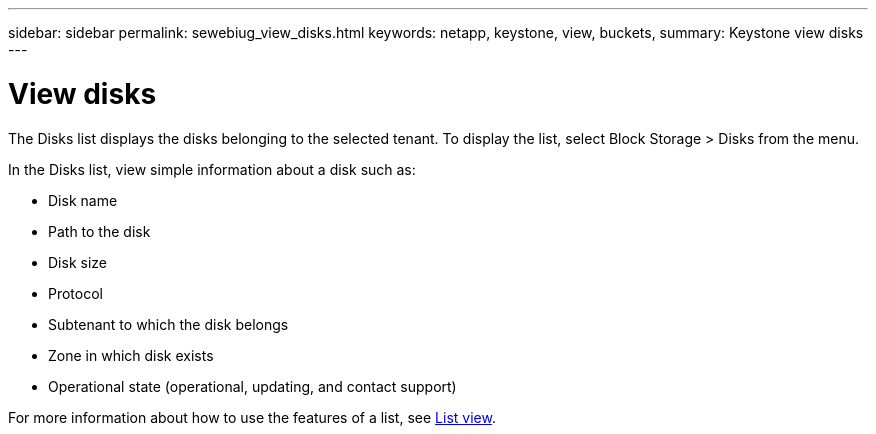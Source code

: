 ---
sidebar: sidebar
permalink: sewebiug_view_disks.html
keywords: netapp, keystone, view, buckets,
summary: Keystone view disks
---

= View disks
:hardbreaks:
:nofooter:
:icons: font
:linkattrs:
:imagesdir: ./media/

//
// This file was created with NDAC Version 2.0 (August 17, 2020)
//
// 2020-10-20 10:59:39.508947
//

[.lead]
The Disks list displays the disks belonging to the selected tenant. To display the list, select Block Storage > Disks from the menu.

In the Disks list, view simple information about a disk such as:

* Disk name
* Path to the disk
* Disk size
* Protocol
* Subtenant to which the disk belongs
* Zone in which disk exists
* Operational state (operational, updating, and contact support)

For more information about how to use the features of a list, see link:sewebiug_netapp_service_engine_web_interface_overview.html#list-view[List view].
